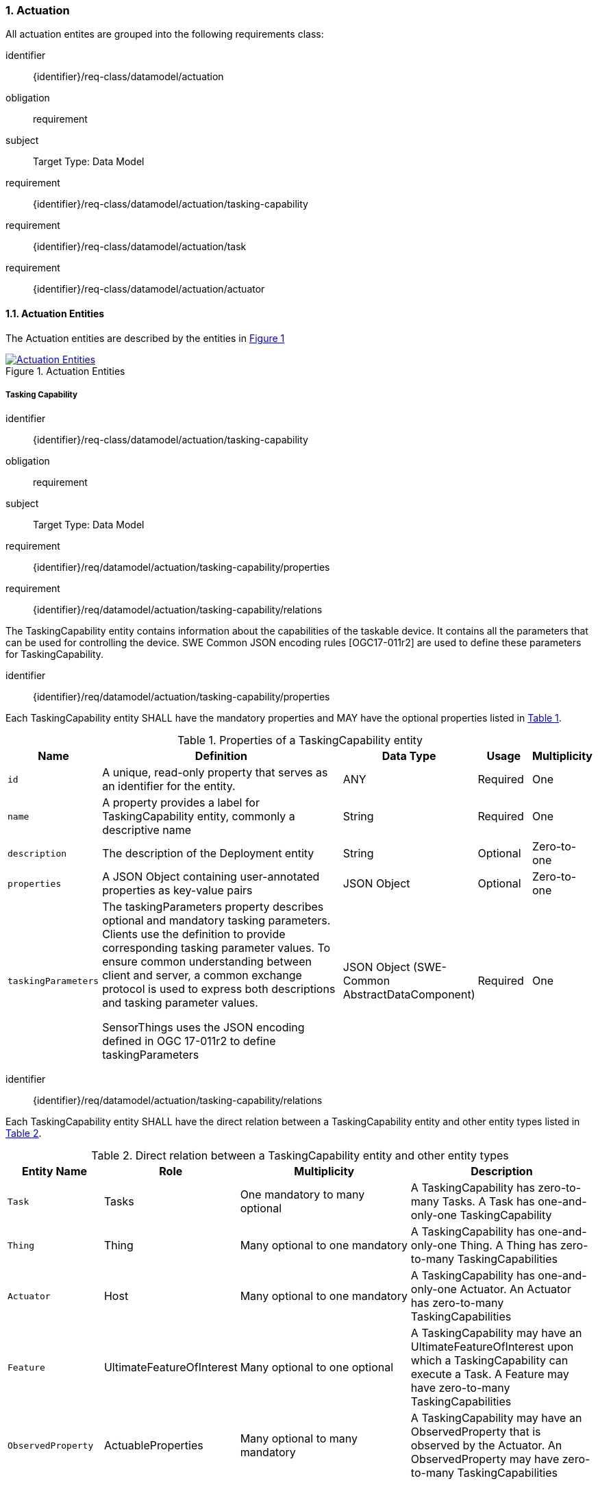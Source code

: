 :sectnums: |,all|
:sectanchors:
[[actuation]]
=== Actuation
All actuation entites are grouped into the following requirements class:

[requirements_class]
====
[%metadata]
identifier:: {identifier}/req-class/datamodel/actuation
obligation:: requirement
subject:: Target Type: Data Model
requirement:: {identifier}/req-class/datamodel/actuation/tasking-capability
requirement:: {identifier}/req-class/datamodel/actuation/task
requirement:: {identifier}/req-class/datamodel/actuation/actuator
====

[[actuation-entities]]
==== Actuation Entities

The Actuation entities are described by the entities in <<img-sta-actuation>>
[#img-sta-actuation,link=images/GRP0003.png, reftext='{figure-caption} {counter:figure-num}', title='Actuation Entities']
image::images/GRP0003.png["Actuation Entities", align="center"]

[[tasking-capability]]
===== Tasking Capability

[requirements_class]
====
[%metadata]
identifier:: {identifier}/req-class/datamodel/actuation/tasking-capability
obligation:: requirement
subject:: Target Type: Data Model
requirement:: {identifier}/req/datamodel/actuation/tasking-capability/properties
requirement:: {identifier}/req/datamodel/actuation/tasking-capability/relations
====

The TaskingCapability entity contains information about the capabilities of the taskable device. It contains all the parameters that can be used for controlling the device. SWE Common JSON encoding rules [OGC17-011r2] are used to define these parameters for TaskingCapability.


[requirement]
====
[%metadata]
identifier:: {identifier}/req/datamodel/actuation/tasking-capability/properties

Each TaskingCapability entity SHALL have the mandatory properties and MAY have the optional properties listed in <<tasking-capability-properties>>.
====

[#tasking-capability-properties,reftext='{table-caption} {counter:table-num}']
.Properties of a TaskingCapability entity
[width="100%",cols="5,17,3,3,3",options="header"]
|====
| *Name*        | *Definition* | *Data Type* | *Usage*  | *Multiplicity*

| `id`
| A unique, read-only property that serves as an identifier for the entity.
| ANY
| Required | One

| `name`
| A property provides a label for TaskingCapability entity, commonly a descriptive name
| String
| Required | One

| `description`
| The description of the Deployment entity
| String
| Optional | Zero-to-one

| `properties`
| A JSON Object containing user-annotated properties as key-value pairs
| JSON Object
| Optional | Zero-to-one

| `taskingParameters`
| The taskingParameters property describes optional and mandatory tasking parameters.
Clients use the definition to provide corresponding tasking parameter values.
To ensure common understanding between client and server, a common exchange protocol is used to express both descriptions and tasking parameter values.

SensorThings uses the JSON encoding defined in OGC 17-011r2 to define taskingParameters
| JSON Object (SWE-Common AbstractDataComponent)
| Required | One
     
|====


[requirement]
====
[%metadata]
identifier:: {identifier}/req/datamodel/actuation/tasking-capability/relations

Each TaskingCapability entity SHALL have the direct relation between a TaskingCapability entity and other entity types listed in <<tasking-capability-relations>>.
====

[#tasking-capability-relations,reftext='{table-caption} {counter:table-num}']
.Direct relation between a TaskingCapability entity and other entity types
[width="100%",cols="5,5,10,10",options="header"]
|====
| *Entity Name* | *Role*        | *Multiplicity* | *Description*

| `Task`
| Tasks
| One mandatory to many optional
| A TaskingCapability has zero-to-many Tasks. A Task has one-and-only-one TaskingCapability

| `Thing`
| Thing
| Many optional to one mandatory
| A TaskingCapability has one-and-only-one Thing. A Thing has zero-to-many TaskingCapabilities

| `Actuator`
| Host
| Many optional to one mandatory
| A TaskingCapability has one-and-only-one Actuator. An Actuator has zero-to-many TaskingCapabilities

| `Feature`
| UltimateFeatureOfInterest
| Many optional to one optional
| A TaskingCapability may have an UltimateFeatureOfInterest upon which a TaskingCapability can execute a Task. A Feature may have zero-to-many TaskingCapabilities

| `ObservedProperty`
| ActuableProperties
| Many optional to many mandatory
| A TaskingCapability may have an ObservedProperty that is observed by the Actuator. An ObservedProperty may have zero-to-many TaskingCapabilities
|====

[[task]]
===== Task

[requirements_class]
====
[%metadata]
identifier:: {identifier}/req-class/datamodel/actuation/task
obligation:: requirement
subject:: Target Type: Data Model
requirement:: {identifier}/req/datamodel/actuation/task/properties
requirement:: {identifier}/req/datamodel/actuation/task/relations
====

The Task entity represents a task that can be executed by the Actuator. The Task entity contains the parameters that are required to execute the task. SWE Common JSON encoding rules [OGC17-011r2] are used to define these parameters for the Task entity.

[requirement]
====
[%metadata]
identifier:: {identifier}/req/datamodel/actuation/task/properties

Each Task entity SHALL have the mandatory properties and MAY have the optional properties listed in <<task-properties>>.
====

[#task-properties,reftext='{table-caption} {counter:table-num}']
.Properties of a Task entity
[width="100%",cols="5,17,3,3,3",options="header"]
|====
| *Name*        | *Definition* | *Data Type* | *Usage*  | *Multiplicity*

| `id`
| A unique, read-only property that serves as an identifier for the entity.
| ANY
| Required | One

| `creationTime`
| The time when the task is created. This time SHALL only be added automatically by the service.
| TM_Instant
| Optional | One

| `runTime`
| The total time taken when the task is executed
| TM_Object
| Optional | One

| `status`
| The status of the task. The status of the task can be one of the values listed in <<task-status-status-codes>>.
| CodeList
| Optional | One

| `taskingParameters`
| The taskingParameters property describes optional and mandatory tasking parameters.
Clients use the definition to provide corresponding tasking parameter values.
To ensure common understanding between client and server, a common exchange protocol is used to express both descriptions and tasking parameter values.
SensorThings uses the JSON encoding for SWE Common data block defined in OGC 08-094r1 to define taskingParameters.
taskingParameters is a SWE Common data block and MUST have key-value pairs in a JSON object.
Key MUST be the name described in TaskingCapablity's taskingParamaters and value MUST be the value of that parameter for this Task.
| JSON Object (SWE-Common AbstractDataComponent)
| Required | One
|====

[requirement]
====
[%metadata]
identifier:: {identifier}/req/datamodel/actuation/task/relations

Each Task entity SHALL have the direct relation between a Task entity and other entity types listed in <<task-relations>>.
====

[#task-relations,reftext='{table-caption} {counter:table-num}']
.Direct relation between a Task entity and other entity types
[width="100%",cols="5,5,10,10",options="header"]
|====
| *Entity Name*       | *Role*                               | *Multiplicity* | *Description*

| `TaskingCapability`
| TaskingCapability
| Many optional to one mandatory
| A Task has one-and-only-one TaskingCapability.
A TaskingCapability has zero-to-many Tasks

| `Feature`
| ProximateFeatureOfInterest
| Many optional to one optional
 | A Task may have a Feature that is the target of the Task.
 A Feature may have zero-to-many Tasks
|====


[#task-status-status-codes,reftext='{table-caption} {counter:table-num}']
.List of Status Codes used for identifying the status of the Task entity
[width="100%",cols="5,5",options="header"]
|====
| *StatusCode*       | *Description* 

| `Created`          | Created status
| `Running`          | Running status
| `Completed`        | Completed status
| `Rejected`         | Rejected status
| `Failed`           | Failed status
|====

[[actuator]]

===== Actuator

[requirements_class]
====
[%metadata]
identifier:: {identifier}/req-class/datamodel/actuation/actuator
obligation:: requirement
subject:: Target Type: Data Model
requirement:: {identifier}/req/datamodel/actuation/actuator/properties
requirement:: {identifier}/req/datamodel/actuation/actuator/relations
====

An Actuator is a device that can be controlled/tasked. The Actuator entity contains information and metadata about taskable actuator. Each TaskingCapability has one Actuator and defines the parameters that can be set/tasked for the Actuator.

[requirement]
====
[%metadata]
identifier:: {identifier}/req/datamodel/actuation/actuator/properties

Each Actuator entity SHALL have the mandatory properties and MAY have the optional properties listed in <<actuator-properties>>.
====

[#actuator-properties,reftext='{table-caption} {counter:table-num}']
.Properties of an Actuator entity
[width="100%",cols="5,17,3,3,3",options="header"]
|====
| *Name*        | *Definition* | *Data Type* | *Usage*  | *Multiplicity*

| `id`
| A unique, read-only property that serves as an identifier for the entity.
| ANY
| Required | One

| `name`
| A property provides a label for Actuator entity, commonly a descriptive name
| String
| Required | One

| `description` | The description of the Actuator entity
| String
| Optional | Zero-to-one

| `encodingType`| The encoding type of the metadata property. Its value is one of the ValueCode enumeration (see <<actuator-encodingType-value-codes>>)
| ANY
| Required | One

| `metadata`
| The metadata property provides detailed information about the Actuator entity.
The content of the metadata property is implementation dependent.
| ANY
| Required | One

| `properties`
| A JSON Object containing user-annotated properties as key-value pairs
| JSON Object
| Optional | Zero-to-one

|====

[requirement]
====
[%metadata]
identifier:: {identifier}/req/datamodel/actuation/actuator/relations

Each Actuator entity SHALL have the direct relation between an Actuator entity and other entity types listed in <<actuator-relations>>.
====

[#actuator-relations,reftext='{table-caption} {counter:table-num}']
.Direct relation between an Actuator entity and other entity types
[width="100%",cols="5,5,10,10",options="header"]
|====
| *Entity Name*       | *Role*                               | *Multiplicity* | *Description*

| `TaskingCapability`
| TaskingCapability
| One mandatory to many optional
| An Actuator has zero-to-many TaskingCapabilities.
A TaskingCapability has one-and-only-one Actuator

|====


[#actuator-encodingType-value-codes,reftext='{table-caption} {counter:table-num}']
.List of some code values used for identifying types for the encodingType of the Actuator entity
[width="100%",cols="5,5",options="header"]
|====
| *Actuator encodingType*              | *ValueCode Value*              
| `PDF`                                | application/pdf                                  
| `SensorML`                           | http://www.opengis.net/doc/IS/SensorML/2.0
|====

EDITOR: Reword to make clear that this list is not exhaustive!

The Actuator encodingType allows clients to know how to interpret metadata’s value(s).
Currently, the SensorThings API defines two common Actuator metadata encodingTypes.
Most sensor manufacturers provide their sensor datasheets in a PDF format.
As a result, PDF is a Sensor encodingType supported by SensorThings API.
The second Sensor encodingType is SensorML.







